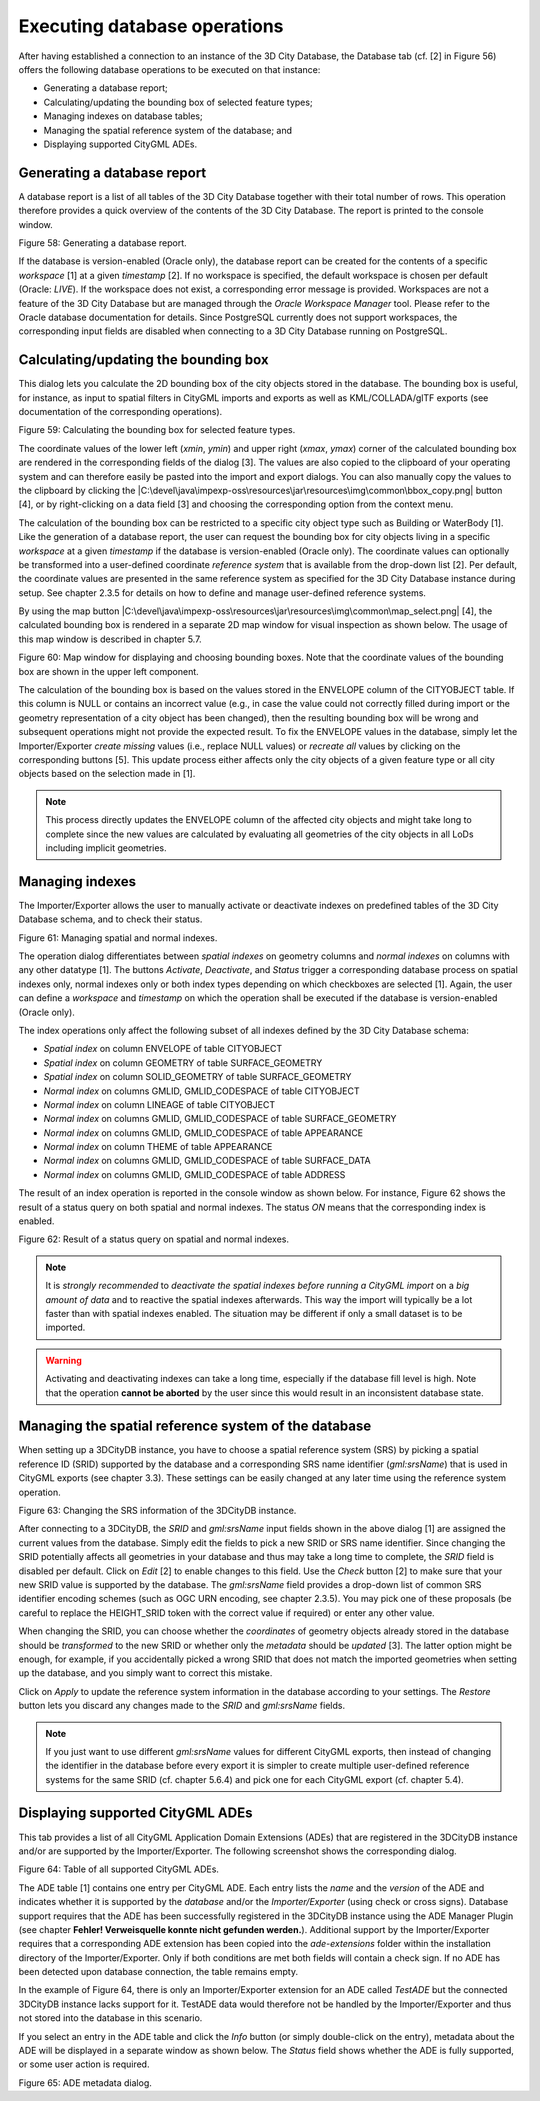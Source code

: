 Executing database operations
~~~~~~~~~~~~~~~~~~~~~~~~~~~~~

After having established a connection to an instance of the 3D City
Database, the Database tab (cf. [2] in Figure 56) offers the following
database operations to be executed on that instance:

-  Generating a database report;

-  Calculating/updating the bounding box of selected feature types;

-  Managing indexes on database tables;

-  Managing the spatial reference system of the database; and

-  Displaying supported CityGML ADEs.


.. _db-report:

Generating a database report
^^^^^^^^^^^^^^^^^^^^^^^^^^^^

A database report is a list of all tables of the 3D City Database
together with their total number of rows. This operation therefore
provides a quick overview of the contents of the 3D City Database.
The report is printed to the console window.

|image66|

Figure 58: Generating a database report.

If the database is version-enabled (Oracle only), the database report
can be created for the contents of a specific *workspace* [1] at a given
*timestamp* [2]. If no workspace is specified, the default workspace is
chosen per default (Oracle: *LIVE*). If the workspace does not exist, a
corresponding error message is provided. Workspaces are not a feature of
the 3D City Database but are managed through the *Oracle Workspace
Manager* tool. Please refer to the Oracle database documentation for
details. Since PostgreSQL currently does not support workspaces, the
corresponding input fields are disabled when connecting to a 3D City
Database running on PostgreSQL.


.. _get-bbox:

Calculating/updating the bounding box
^^^^^^^^^^^^^^^^^^^^^^^^^^^^^^^^^^^^^

This dialog lets you calculate the 2D bounding box of the city objects
stored in the database. The bounding box is useful, for instance, as
input to spatial filters in CityGML imports and exports as well as 
KML/COLLADA/glTF exports (see documentation of the corresponding
operations).

|image67|

Figure 59: Calculating the bounding box for selected feature types.

The coordinate values of the lower left (*x\ min*, *y\ min*) and upper
right (*x\ max*, *y\ max*) corner of the calculated bounding box are
rendered in the corresponding fields of the dialog [3]. The values are
also copied to the clipboard of your operating system and can therefore
easily be pasted into the import and export dialogs. You can also
manually copy the values to the clipboard by clicking the
|C:\devel\java\impexp-oss\resources\jar\resources\img\common\bbox_copy.png|
button [4], or by right-clicking on a data field [3] and choosing the
corresponding option from the context menu.

The calculation of the bounding box can be restricted to a specific city
object type such as Building or WaterBody [1]. Like the generation of a
database report, the user can request the bounding box for city objects
living in a specific *workspace* at a given *timestamp* if the database
is version-enabled (Oracle only). The coordinate values can optionally
be transformed into a user-defined coordinate *reference system* that is
available from the drop-down list [2]. Per default, the coordinate
values are presented in the same reference system as specified for the
3D City Database instance during setup. See chapter 2.3.5 for details on
how to define and manage user-defined reference systems.

By using the map button
|C:\devel\java\impexp-oss\resources\jar\resources\img\common\map_select.png|
[4], the calculated bounding box is rendered in a separate 2D map window
for visual inspection as shown below. The usage of this map window is
described in chapter 5.7.

|image70|

Figure 60: Map window for displaying and choosing bounding boxes. Note
that the coordinate values of the bounding box are shown in the upper
left component.

The calculation of the bounding box is based on the values stored in the
ENVELOPE column of the CITYOBJECT table. If this column is NULL or
contains an incorrect value (e.g., in case the value could not correctly
filled during import or the geometry representation of a city object has
been changed), then the resulting bounding box will be wrong and
subsequent operations might not provide the expected result. To fix the
ENVELOPE values in the database, simply let the Importer/Exporter
*create missing* values (i.e., replace NULL values) or *recreate all*
values by clicking on the corresponding buttons [5]. This update process
either affects only the city objects of a given feature type or all city
objects based on the selection made in [1].

.. note::
   This process directly updates the ENVELOPE column of the
   affected city objects and might take long to complete since the new
   values are calculated by evaluating all geometries of the city objects
   in all LoDs including implicit geometries.


.. _db-index:

Managing indexes
^^^^^^^^^^^^^^^^

The Importer/Exporter allows the user to manually activate or deactivate
indexes on predefined tables of the 3D City Database schema, and to
check their status.

|image71|

Figure 61: Managing spatial and normal indexes.

The operation dialog differentiates between *spatial indexes* on
geometry columns and *normal indexes* on columns with any other datatype
[1]. The buttons *Activate*, *Deactivate*, and *Status* trigger a
corresponding database process on spatial indexes only, normal indexes
only or both index types depending on which checkboxes are selected [1].
Again, the user can define a *workspace* and *timestamp* on which the
operation shall be executed if the database is version-enabled (Oracle
only).

The index operations only affect the following subset of all indexes
defined by the 3D City Database schema:

-  *Spatial index* on column ENVELOPE of table CITYOBJECT

-  *Spatial index* on column GEOMETRY of table SURFACE_GEOMETRY

-  *Spatial index* on column SOLID_GEOMETRY of table SURFACE_GEOMETRY

-  *Normal index* on columns GMLID, GMLID_CODESPACE of table CITYOBJECT

-  *Normal index* on column LINEAGE of table CITYOBJECT

-  *Normal index* on columns GMLID, GMLID_CODESPACE of table
   SURFACE_GEOMETRY

-  *Normal index* on columns GMLID, GMLID_CODESPACE of table APPEARANCE

-  *Normal index* on column THEME of table APPEARANCE

-  *Normal index* on columns GMLID, GMLID_CODESPACE of table
   SURFACE_DATA

-  *Normal index* on columns GMLID, GMLID_CODESPACE of table ADDRESS

The result of an index operation is reported in the console window as
shown below. For instance, Figure 62 shows the result of a status query
on both spatial and normal indexes. The status *ON* means that the
corresponding index is enabled.

|image72|

Figure 62: Result of a status query on spatial and normal indexes.

.. note::
   It is *strongly recommended* to *deactivate the spatial indexes
   before running a CityGML import* on a *big amount of data* and to
   reactive the spatial indexes afterwards. This way the import will
   typically be a lot faster than with spatial indexes enabled. The
   situation may be different if only a small dataset is to be imported.

.. warning::
   Activating and deactivating indexes can take a long time,
   especially if the database fill level is high. Note that the operation
   **cannot be aborted** by the user since this would result in an
   inconsistent database state.


.. _cange-crs:

Managing the spatial reference system of the database
^^^^^^^^^^^^^^^^^^^^^^^^^^^^^^^^^^^^^^^^^^^^^^^^^^^^^

When setting up a 3DCityDB instance, you have to choose a spatial
reference system (SRS) by picking a spatial reference ID (SRID)
supported by the database and a corresponding SRS name identifier
(*gml:srsName*) that is used in CityGML exports (see chapter 3.3).
These settings can be easily changed at any later time using the
reference system operation.

|image73|

Figure 63: Changing the SRS information of the 3DCityDB instance.

After connecting to a 3DCityDB, the *SRID* and *gml:srsName* input
fields shown in the above dialog [1] are assigned the current values
from the database. Simply edit the fields to pick a new SRID or SRS name
identifier. Since changing the SRID potentially affects all geometries
in your database and thus may take a long time to complete, the *SRID*
field is disabled per default. Click on *Edit* [2] to enable changes to
this field. Use the *Check* button [2] to make sure that your new SRID
value is supported by the database. The *gml:srsName* field provides a
drop-down list of common SRS identifier encoding schemes (such as OGC
URN encoding, see chapter 2.3.5). You may pick one of these proposals
(be careful to replace the HEIGHT_SRID token with the correct value if
required) or enter any other value.

When changing the SRID, you can choose whether the *coordinates* of
geometry objects already stored in the database should be *transformed*
to the new SRID or whether only the *metadata* should be *updated* [3].
The latter option might be enough, for example, if you accidentally
picked a wrong SRID that does not match the imported geometries when
setting up the database, and you simply want to correct this mistake.

Click on *Apply* to update the reference system information in the
database according to your settings. The *Restore* button lets you
discard any changes made to the *SRID* and *gml:srsName* fields.

.. note::
   If you just want to use different *gml:srsName* values for
   different CityGML exports, then instead of changing the identifier in
   the database before every export it is simpler to create multiple
   user-defined reference systems for the same SRID (cf. chapter 5.6.4) and
   pick one for each CityGML export (cf. chapter 5.4).


.. _ade-list:

Displaying supported CityGML ADEs
^^^^^^^^^^^^^^^^^^^^^^^^^^^^^^^^^

This tab provides a list of all CityGML Application Domain Extensions
(ADEs) that are registered in the 3DCityDB instance and/or are
supported by the Importer/Exporter. The following screenshot shows the
corresponding dialog.

|image74|

Figure 64: Table of all supported CityGML ADEs.

The ADE table [1] contains one entry per CityGML ADE. Each entry lists
the *name* and the *version* of the ADE and indicates whether it is
supported by the *database* and/or the *Importer/Exporter* (using check
or cross signs). Database support requires that the ADE has been
successfully registered in the 3DCityDB instance using the ADE Manager
Plugin (see chapter **Fehler! Verweisquelle konnte nicht gefunden
werden.**). Additional support by the Importer/Exporter requires that a
corresponding ADE extension has been copied into the *ade-extensions*
folder within the installation directory of the Importer/Exporter. Only
if both conditions are met both fields will contain a check sign. If no
ADE has been detected upon database connection, the table remains empty.

In the example of Figure 64, there is only an Importer/Exporter
extension for an ADE called *TestADE* but the connected 3DCityDB
instance lacks support for it. TestADE data would therefore not be
handled by the Importer/Exporter and thus not stored into the database
in this scenario.

If you select an entry in the ADE table and click the *Info* button (or
simply double-click on the entry), metadata about the ADE will be
displayed in a separate window as shown below. The *Status* field shows
whether the ADE is fully supported, or some user action is required.

|image75|

Figure 65: ADE metadata dialog.

.. |image66| image:: ../media/image77.png
   :width: 5.01042in
   :height: 1.30833in

.. |image67| image:: ../media/image78.png
   :width: 4.37402in
   :height: 2.03513in

.. |C:\devel\java\impexp-oss\resources\jar\resources\img\common\bbox_copy.png| image:: ../media/image79.png
   :width: 0.16667in
   :height: 0.16667in

.. |C:\devel\java\impexp-oss\resources\jar\resources\img\common\map_select.png| image:: ../media/image80.png
   :width: 0.16667in
   :height: 0.16667in

.. |image70| image:: ../media/image81.png
   :width: 6.3in
   :height: 4.74236in

.. |image71| image:: ../media/image82.png
   :width: 5.08333in
   :height: 1.68225in

.. |image72| image:: ../media/image83.png
   :width: 4.55208in
   :height: 2.16716in

.. |image73| image:: ../media/image84.png
   :width: 5.52426in
   :height: 1.95833in

.. |image74| image:: ../media/image85.png
   :width: 5.65625in
   :height: 1.87893in

.. |image75| image:: ../media/image86.png
   :width: 3.88542in
   :height: 3.59761in
